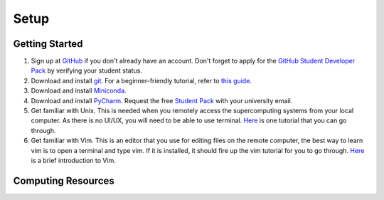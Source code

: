 Setup
=====

Getting Started
---------------

1. Sign up at `GitHub <https://github.com/signup>`_ if you don't already have an account.
   Don't forget to apply for the `GitHub Student Developer Pack <https://education.github.com/pack/join>`_ by verifying your student status.

2. Download and install `git <https://git-scm.com/downloads>`_.
   For a beginner-friendly tutorial, refer to `this guide <https://xinglong-zhang.github.io/blogs/blog2.html>`_.

3. Download and install `Miniconda <https://www.anaconda.com/docs/getting-started/miniconda/install#linux-terminal-installer>`_.

4. Download and install `PyCharm <https://www.jetbrains.com/pycharm/>`_.
   Request the free `Student Pack <https://www.jetbrains.com/academy/student-pack/>`_ with your university email.

5. Get familiar with Unix. This is needed when you remotely access the supercomputing systems from your local computer.
   As there is no UI/UX, you will need to be able to use terminal. `Here <http://www.ee.surrey.ac.uk/Teaching/Unix/unixintro.html>`_ is one tutorial that you can go through.

6. Get familiar with Vim. This is an editor that you use for editing files on the remote computer, the best way to learn vim is to open a terminal and type vim.
   If it is installed, it should fire up the vim tutorial for you to go through. `Here <https://danielmiessler.com/study/vim/>`_ is a brief introduction to Vim.

Computing Resources
-------------------


